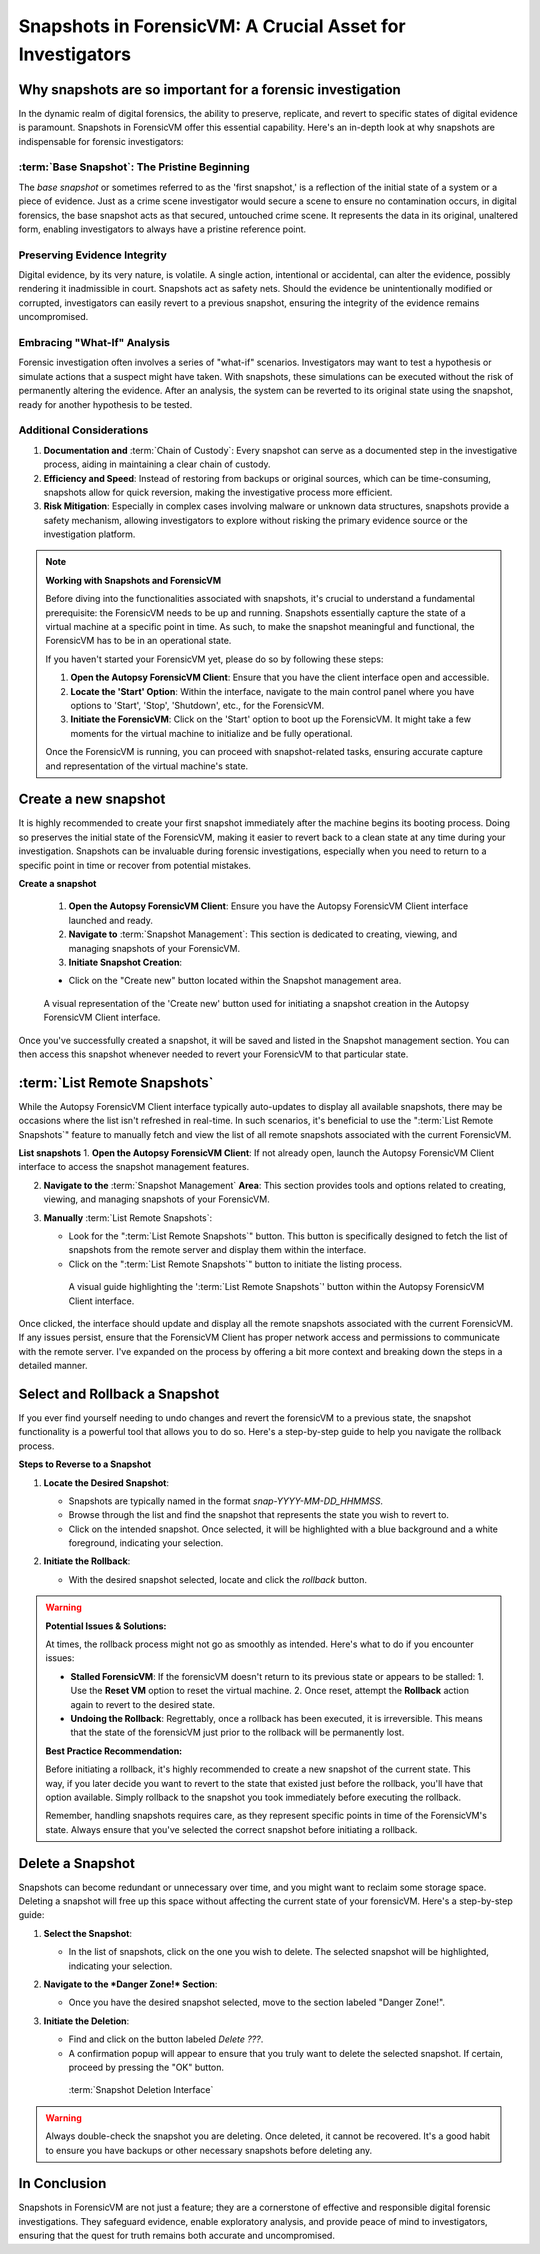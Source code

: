Snapshots in ForensicVM: A Crucial Asset for Investigators
==========================================================

Why snapshots are so important for a forensic investigation
------------------------------------------------------------

In the dynamic realm of digital forensics, the ability to preserve, replicate, and revert to specific states of digital evidence is paramount. Snapshots in ForensicVM offer this essential capability. Here's an in-depth look at why snapshots are indispensable for forensic investigators:

:term:`Base Snapshot`: The Pristine Beginning
**********************************************

The *base snapshot* or sometimes referred to as the 'first snapshot,' is a reflection of the initial state of a system or a piece of evidence. Just as a crime scene investigator would secure a scene to ensure no contamination occurs, in digital forensics, the base snapshot acts as that secured, untouched crime scene. It represents the data in its original, unaltered form, enabling investigators to always have a pristine reference point.

Preserving Evidence Integrity
******************************

Digital evidence, by its very nature, is volatile. A single action, intentional or accidental, can alter the evidence, possibly rendering it inadmissible in court. Snapshots act as safety nets. Should the evidence be unintentionally modified or corrupted, investigators can easily revert to a previous snapshot, ensuring the integrity of the evidence remains uncompromised.

Embracing "What-If" Analysis
*****************************

Forensic investigation often involves a series of "what-if" scenarios. Investigators may want to test a hypothesis or simulate actions that a suspect might have taken. With snapshots, these simulations can be executed without the risk of permanently altering the evidence. After an analysis, the system can be reverted to its original state using the snapshot, ready for another hypothesis to be tested.

Additional Considerations
**************************

1. **Documentation and** :term:`Chain of Custody`: Every snapshot can serve as a documented step in the investigative process, aiding in maintaining a clear chain of custody.

2. **Efficiency and Speed**: Instead of restoring from backups or original sources, which can be time-consuming, snapshots allow for quick reversion, making the investigative process more efficient.

3. **Risk Mitigation**: Especially in complex cases involving malware or unknown data structures, snapshots provide a safety mechanism, allowing investigators to explore without risking the primary evidence source or the investigation platform.


.. note::

   **Working with Snapshots and ForensicVM**

   Before diving into the functionalities associated with snapshots, it's crucial to understand a fundamental prerequisite: the ForensicVM needs to be up and running. Snapshots essentially capture the state of a virtual machine at a specific point in time. As such, to make the snapshot meaningful and functional, the ForensicVM has to be in an operational state.

   If you haven't started your ForensicVM yet, please do so by following these steps:

   1. **Open the Autopsy ForensicVM Client**: Ensure that you have the client interface open and accessible.
   
   2. **Locate the 'Start' Option**: Within the interface, navigate to the main control panel where you have options to 'Start', 'Stop', 'Shutdown', etc., for the ForensicVM.

   3. **Initiate the ForensicVM**: Click on the 'Start' option to boot up the ForensicVM. It might take a few moments for the virtual machine to initialize and be fully operational.

   Once the ForensicVM is running, you can proceed with snapshot-related tasks, ensuring accurate capture and representation of the virtual machine's state.


Create a new snapshot
-----------------------

It is highly recommended to create your first snapshot immediately after the machine begins its booting process. Doing so preserves the initial state of the ForensicVM, making it easier to revert back to a clean state at any time during your investigation. Snapshots can be invaluable during forensic investigations, especially when you need to return to a specific point in time or recover from potential mistakes.

**Create a snapshot**

    1. **Open the Autopsy ForensicVM Client**: Ensure you have the Autopsy ForensicVM Client interface launched and ready.

    2. **Navigate to** :term:`Snapshot Management`: This section is dedicated to creating, viewing, and managing snapshots of your ForensicVM.

    3. **Initiate Snapshot Creation**:
   
    - Click on the "Create new" button located within the Snapshot management area.

    .. raw:: latex

       \FloatBarrier

    .. figure:: img/create_snapshot_0001.jpg
       :alt: Screenshot showcasing the 'Create new' button in the Snapshot management section.
       :align: center
       :width: 500

       A visual representation of the 'Create new' button used for initiating a snapshot creation in the Autopsy ForensicVM Client interface.

    .. raw:: latex

       \FloatBarrier

Once you've successfully created a snapshot, it will be saved and listed in the Snapshot management section. You can then access this snapshot whenever needed to revert your ForensicVM to that particular state.

:term:`List Remote Snapshots`
------------------------------

While the Autopsy ForensicVM Client interface typically auto-updates to display all available snapshots, there may be occasions where the list isn't refreshed in real-time. In such scenarios, it's beneficial to use the ":term:`List Remote Snapshots`" feature to manually fetch and view the list of all remote snapshots associated with the current ForensicVM.

**List snapshots**
1. **Open the Autopsy ForensicVM Client**: If not already open, launch the Autopsy ForensicVM Client interface to access the snapshot management features.

2. **Navigate to the** :term:`Snapshot Management` **Area**: This section provides tools and options related to creating, viewing, and managing snapshots of your ForensicVM.

3. **Manually** :term:`List Remote Snapshots`:
   
   - Look for the ":term:`List Remote Snapshots`" button. This button is specifically designed to fetch the list of snapshots from the remote server and display them within the interface.
   - Click on the ":term:`List Remote Snapshots`" button to initiate the listing process.

    .. raw:: latex

       \FloatBarrier

    .. figure:: img/list_snapshot_0001.jpg
       :alt: Screenshot showcasing the ':term:`List Remote Snapshots`' button in the Snapshot management section.
       :align: center
       :width: 500

       A visual guide highlighting the ':term:`List Remote Snapshots`' button within the Autopsy ForensicVM Client interface.

    .. raw:: latex

       \FloatBarrier

Once clicked, the interface should update and display all the remote snapshots associated with the current ForensicVM. If any issues persist, ensure that the ForensicVM Client has proper network access and permissions to communicate with the remote server.
I've expanded on the process by offering a bit more context and breaking down the steps in a detailed manner.



Select and Rollback a Snapshot
------------------------------

If you ever find yourself needing to undo changes and revert the forensicVM to a previous state, the snapshot functionality is a powerful tool that allows you to do so. Here's a step-by-step guide to help you navigate the rollback process.

**Steps to Reverse to a Snapshot**

1. **Locate the Desired Snapshot**: 

   - Snapshots are typically named in the format `snap-YYYY-MM-DD_HHMMSS`.
   - Browse through the list and find the snapshot that represents the state you wish to revert to.
   - Click on the intended snapshot. Once selected, it will be highlighted with a blue background and a white foreground, indicating your selection.

2. **Initiate the Rollback**: 

   - With the desired snapshot selected, locate and click the *rollback* button.

    .. raw:: latex

       \FloatBarrier

    .. figure:: img/rollback_snapshot_0001.jpg
       :alt: Screenshot showcasing the rollback process in the Snapshot management section.
       :align: center
       :width: 500

    .. raw:: latex

       \FloatBarrier

.. warning::

   **Potential Issues & Solutions:**
   
   At times, the rollback process might not go as smoothly as intended. Here's what to do if you encounter issues:
   
   - **Stalled ForensicVM**: If the forensicVM doesn't return to its previous state or appears to be stalled:
     1. Use the **Reset VM** option to reset the virtual machine.
     2. Once reset, attempt the **Rollback** action again to revert to the desired state.

   - **Undoing the Rollback**: Regrettably, once a rollback has been executed, it is irreversible. This means that the state of the forensicVM just prior to the rollback will be permanently lost. 

   **Best Practice Recommendation:**

   Before initiating a rollback, it's highly recommended to create a new snapshot of the current state. This way, if you later decide you want to revert to the state that existed just before the rollback, you'll have that option available. Simply rollback to the snapshot you took immediately before executing the rollback.
   
   Remember, handling snapshots requires care, as they represent specific points in time of the ForensicVM's state. Always ensure that you've selected the correct snapshot before initiating a rollback.

Delete a Snapshot
-----------------

Snapshots can become redundant or unnecessary over time, and you might want to reclaim some storage space. Deleting a snapshot will free up this space without affecting the current state of your forensicVM. Here's a step-by-step guide:

1. **Select the Snapshot**:

   - In the list of snapshots, click on the one you wish to delete. The selected snapshot will be highlighted, indicating your selection.

2. **Navigate to the *Danger Zone!* Section**:

   - Once you have the desired snapshot selected, move to the section labeled "Danger Zone!".

3. **Initiate the Deletion**:

   - Find and click on the button labeled *Delete ???*.
   - A confirmation popup will appear to ensure that you truly want to delete the selected snapshot. If certain, proceed by pressing the "OK" button.

    .. raw:: latex

       \FloatBarrier

    .. figure:: img/delete_snapshot_0001.jpg
       :alt: Deleting a snapshot from the interface.
       :align: center
       :width: 500

    :term:`Snapshot Deletion Interface`

    .. raw:: latex

       \FloatBarrier

.. warning::

   Always double-check the snapshot you are deleting. Once deleted, it cannot be recovered. It's a good habit to ensure you have backups or other necessary snapshots before deleting any.

In Conclusion
-------------

Snapshots in ForensicVM are not just a feature; they are a cornerstone of effective and responsible digital forensic investigations. They safeguard evidence, enable exploratory analysis, and provide peace of mind to investigators, ensuring that the quest for truth remains both accurate and uncompromised.

